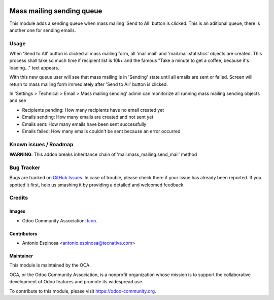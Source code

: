 .. image:: https://img.shields.io/badge/licence-AGPL--3-blue.svg
   :target: http://www.gnu.org/licenses/agpl-3.0-standalone.html
   :alt: License: AGPL-3

==========================
Mass mailing sending queue
==========================

This module adds a sending queue when mass mailing 'Send to All' button is
clicked. This is an aditional queue, there is another one for sending emails.


Usage
=====

When 'Send to All' button is clicked al mass mailing form, all 'mail.mail'
and 'mail.mail.statistics' objects are created. This process shall take
so much time if recipient list is 10k+ and the famous
"Take a minute to get a coffee, because it's loading..." text appears.

With this new queue user will see that mass mailing is in 'Sending' state until
all emails are sent or failed. Screen will return to mass mailing form
immediately after 'Send to All' button is clicked.

In 'Settings > Technical > Email > Mass mailing sending' admin can monitorize
all running mass mailing sending objects and see

* Recipients pending: How many recipients have no email created yet
* Emails sending: How many emails are created and not sent yet
* Emails sent: How many emails have been sent successfully
* Emails failed: How many emails couldn't be sent because an error occurred


.. image:: https://odoo-community.org/website/image/ir.attachment/5784_f2813bd/datas
   :alt: Try me on Runbot
   :target: https://runbot.odoo-community.org/runbot/205/8.0


Known issues / Roadmap
======================

**WARNING**: This addon breaks inheritance chain of
'mail.mass_mailing.send_mail' method


Bug Tracker
===========

Bugs are tracked on `GitHub Issues
<https://github.com/OCA/social/issues>`_. In case of trouble, please
check there if your issue has already been reported. If you spotted it first,
help us smashing it by providing a detailed and welcomed feedback.

Credits
=======

Images
------

* Odoo Community Association: `Icon <https://github.com/OCA/maintainer-tools/blob/master/template/module/static/description/icon.svg>`_.

Contributors
------------

* Antonio Espinosa <antonio.espinosa@tecnativa.com>

Maintainer
----------

.. image:: https://odoo-community.org/logo.png
   :alt: Odoo Community Association
   :target: https://odoo-community.org

This module is maintained by the OCA.

OCA, or the Odoo Community Association, is a nonprofit organization whose
mission is to support the collaborative development of Odoo features and
promote its widespread use.

To contribute to this module, please visit https://odoo-community.org.
